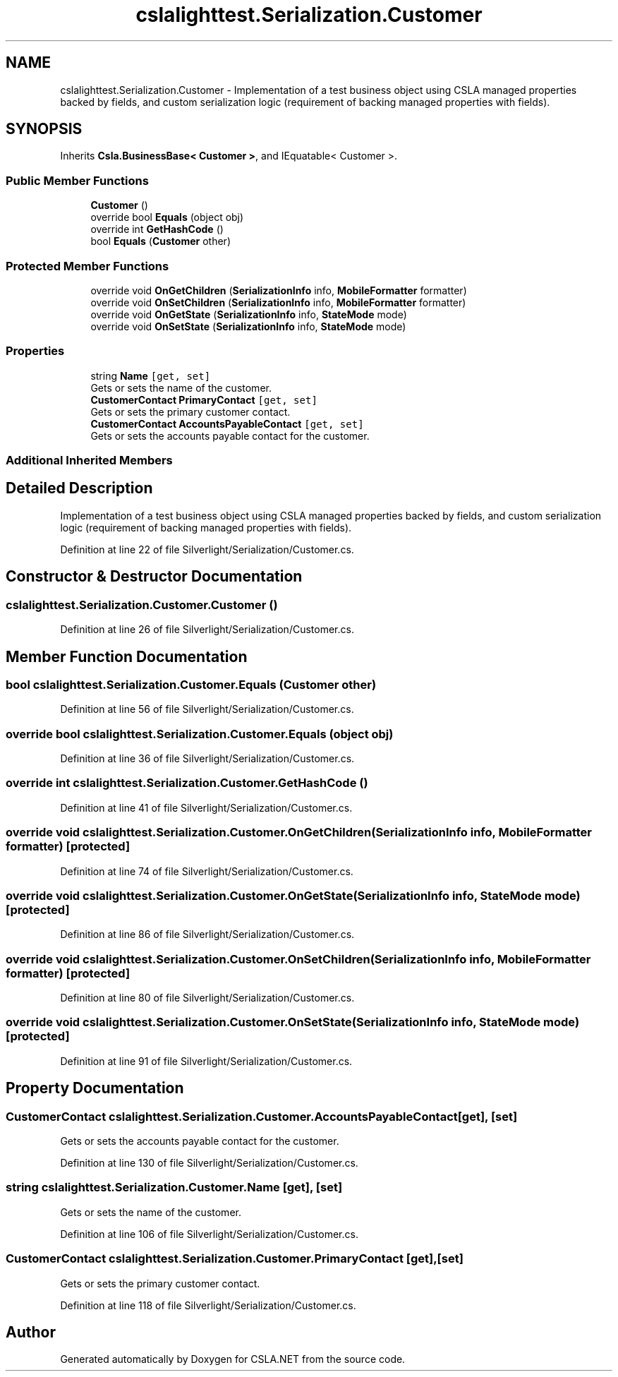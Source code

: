 .TH "cslalighttest.Serialization.Customer" 3 "Wed Jul 21 2021" "Version 5.4.2" "CSLA.NET" \" -*- nroff -*-
.ad l
.nh
.SH NAME
cslalighttest.Serialization.Customer \- Implementation of a test business object using CSLA managed properties backed by fields, and custom serialization logic (requirement of backing managed properties with fields)\&.  

.SH SYNOPSIS
.br
.PP
.PP
Inherits \fBCsla\&.BusinessBase< Customer >\fP, and IEquatable< Customer >\&.
.SS "Public Member Functions"

.in +1c
.ti -1c
.RI "\fBCustomer\fP ()"
.br
.ti -1c
.RI "override bool \fBEquals\fP (object obj)"
.br
.ti -1c
.RI "override int \fBGetHashCode\fP ()"
.br
.ti -1c
.RI "bool \fBEquals\fP (\fBCustomer\fP other)"
.br
.in -1c
.SS "Protected Member Functions"

.in +1c
.ti -1c
.RI "override void \fBOnGetChildren\fP (\fBSerializationInfo\fP info, \fBMobileFormatter\fP formatter)"
.br
.ti -1c
.RI "override void \fBOnSetChildren\fP (\fBSerializationInfo\fP info, \fBMobileFormatter\fP formatter)"
.br
.ti -1c
.RI "override void \fBOnGetState\fP (\fBSerializationInfo\fP info, \fBStateMode\fP mode)"
.br
.ti -1c
.RI "override void \fBOnSetState\fP (\fBSerializationInfo\fP info, \fBStateMode\fP mode)"
.br
.in -1c
.SS "Properties"

.in +1c
.ti -1c
.RI "string \fBName\fP\fC [get, set]\fP"
.br
.RI "Gets or sets the name of the customer\&. "
.ti -1c
.RI "\fBCustomerContact\fP \fBPrimaryContact\fP\fC [get, set]\fP"
.br
.RI "Gets or sets the primary customer contact\&. "
.ti -1c
.RI "\fBCustomerContact\fP \fBAccountsPayableContact\fP\fC [get, set]\fP"
.br
.RI "Gets or sets the accounts payable contact for the customer\&. "
.in -1c
.SS "Additional Inherited Members"
.SH "Detailed Description"
.PP 
Implementation of a test business object using CSLA managed properties backed by fields, and custom serialization logic (requirement of backing managed properties with fields)\&. 


.PP
Definition at line 22 of file Silverlight/Serialization/Customer\&.cs\&.
.SH "Constructor & Destructor Documentation"
.PP 
.SS "cslalighttest\&.Serialization\&.Customer\&.Customer ()"

.PP
Definition at line 26 of file Silverlight/Serialization/Customer\&.cs\&.
.SH "Member Function Documentation"
.PP 
.SS "bool cslalighttest\&.Serialization\&.Customer\&.Equals (\fBCustomer\fP other)"

.PP
Definition at line 56 of file Silverlight/Serialization/Customer\&.cs\&.
.SS "override bool cslalighttest\&.Serialization\&.Customer\&.Equals (object obj)"

.PP
Definition at line 36 of file Silverlight/Serialization/Customer\&.cs\&.
.SS "override int cslalighttest\&.Serialization\&.Customer\&.GetHashCode ()"

.PP
Definition at line 41 of file Silverlight/Serialization/Customer\&.cs\&.
.SS "override void cslalighttest\&.Serialization\&.Customer\&.OnGetChildren (\fBSerializationInfo\fP info, \fBMobileFormatter\fP formatter)\fC [protected]\fP"

.PP
Definition at line 74 of file Silverlight/Serialization/Customer\&.cs\&.
.SS "override void cslalighttest\&.Serialization\&.Customer\&.OnGetState (\fBSerializationInfo\fP info, \fBStateMode\fP mode)\fC [protected]\fP"

.PP
Definition at line 86 of file Silverlight/Serialization/Customer\&.cs\&.
.SS "override void cslalighttest\&.Serialization\&.Customer\&.OnSetChildren (\fBSerializationInfo\fP info, \fBMobileFormatter\fP formatter)\fC [protected]\fP"

.PP
Definition at line 80 of file Silverlight/Serialization/Customer\&.cs\&.
.SS "override void cslalighttest\&.Serialization\&.Customer\&.OnSetState (\fBSerializationInfo\fP info, \fBStateMode\fP mode)\fC [protected]\fP"

.PP
Definition at line 91 of file Silverlight/Serialization/Customer\&.cs\&.
.SH "Property Documentation"
.PP 
.SS "\fBCustomerContact\fP cslalighttest\&.Serialization\&.Customer\&.AccountsPayableContact\fC [get]\fP, \fC [set]\fP"

.PP
Gets or sets the accounts payable contact for the customer\&. 
.PP
Definition at line 130 of file Silverlight/Serialization/Customer\&.cs\&.
.SS "string cslalighttest\&.Serialization\&.Customer\&.Name\fC [get]\fP, \fC [set]\fP"

.PP
Gets or sets the name of the customer\&. 
.PP
Definition at line 106 of file Silverlight/Serialization/Customer\&.cs\&.
.SS "\fBCustomerContact\fP cslalighttest\&.Serialization\&.Customer\&.PrimaryContact\fC [get]\fP, \fC [set]\fP"

.PP
Gets or sets the primary customer contact\&. 
.PP
Definition at line 118 of file Silverlight/Serialization/Customer\&.cs\&.

.SH "Author"
.PP 
Generated automatically by Doxygen for CSLA\&.NET from the source code\&.
